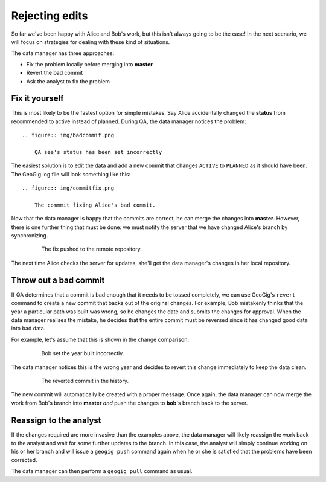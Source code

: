 Rejecting edits
===============

So far we've been happy with Alice and Bob's work, but this isn't always going to be the case! In the next scenario, we will focus on strategies for dealing with these kind of situations.

The data manager has three approaches:

* Fix the problem locally before merging into **master**
* Revert the bad commit
* Ask the analyst to fix the problem

Fix it yourself
---------------

.. todo:: should we have the users make the changes and then resolve them? good way to "test/review" what they've learned and eat up some time

This is most likely to be the fastest option for simple mistakes. Say Alice accidentally changed the **status** from recommended to active instead of planned. During QA, the data manager notices the problem::

  .. figure:: img/badcommit.png

      QA see's status has been set incorrectly

The easiest solution is to edit the data and add a new commit that changes ``ACTIVE`` to ``PLANNED`` as it should have been. The GeoGig log file will look something like this::

  .. figure:: img/commitfix.png

      The commmit fixing Alice's bad commit.

Now that the data manager is happy that the commits are correct, he can merge the changes into **master**. However, there is one further thing that must be done: we must notify the server that we have changed Alice's branch by synchronizing.

  .. figure:: img/synced_fix.png

      The fix pushed to the remote repository.

The next time Alice checks the server for updates, she'll get the data manager's changes in her local repository.

Throw out a bad commit
----------------------

If QA determines that a commit is bad enough that it needs to be tossed completely, we can use GeoGig's ``revert`` command to create a new commit that backs out of the original changes. For example, Bob mistakenly thinks that the year a particular path was built was wrong, so he changes the date and submits the changes for approval. When the data manager realises the mistake, he decides that the entire commit must be reversed since it has changed good data into bad data.

For example, let's assume that this is shown in the change comparison:

  .. figure:: img/bob_badcommit.png

      Bob set the year built incorrectly.

The data manager notices this is the wrong year and decides to revert this change immediately to keep the data clean.

  .. figure:: img/bob_revert.png

      The reverted commit in the history.

The new commit will automatically be created with a proper message. Once again, the data manager can now merge the work from Bob's branch into **master** *and* push the changes to **bob**'s branch back to the server.

Reassign to the analyst
-----------------------

If the changes required are more invasive than the examples above, the data manager will likely reassign the work back to the analyst and wait for some further updates to the branch. In this case, the analyst will simply continue working on his or her branch and will issue a ``geogig push`` command again when he or she is satisfied that the problems have been corrected.

The data manager can then perform a ``geogig pull`` command as usual.

